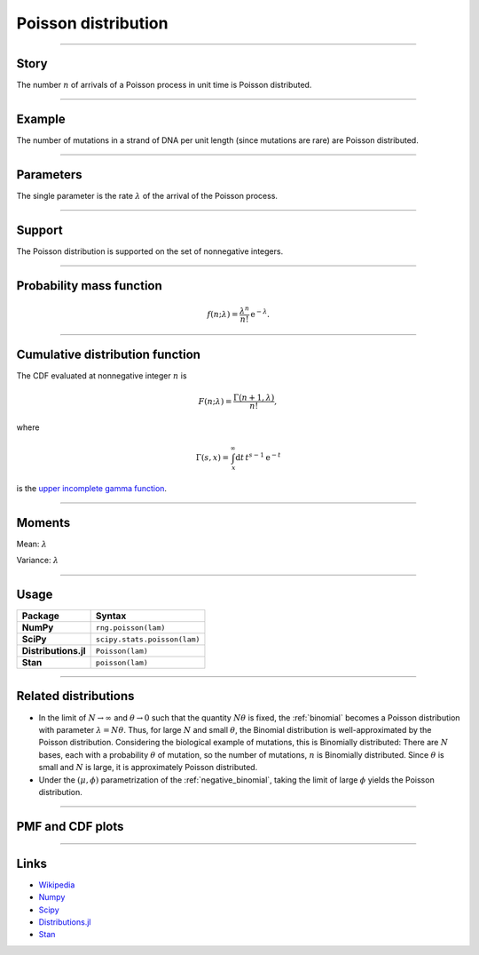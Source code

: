 .. _poisson:

Poisson distribution
====================

----


Story
-----

The number :math:`n` of arrivals of a Poisson process in unit time is Poisson distributed.


----


Example
-------

The number of mutations in a strand of DNA per unit length (since mutations are rare) are Poisson distributed.


----


Parameters
----------

The single parameter is the rate :math:`\lambda` of the arrival of the Poisson process.


----


Support
-------

The Poisson distribution is supported on the set of nonnegative integers.

----


Probability mass function
-------------------------

.. math::

    \begin{align}
    f(n;\lambda) = \frac{\lambda^n}{n!}\,\mathrm{e}^{-\lambda}.
    \end{align}


----


Cumulative distribution function
--------------------------------

The CDF evaluated at nonnegative integer :math:`n` is

.. math::

    \begin{align}
    F(n;\lambda) = \frac{\Gamma(n + 1, \lambda)}{n!},
    \end{align}

where

.. math::

    \begin{align}
    \Gamma(s, x) = \int_x^\infty\mathrm{d}t\,t^{s-1}\mathrm{e}^{-t}
    \end{align}

is the `upper incomplete gamma function <https://en.wikipedia.org/wiki/Incomplete_gamma_function>`_.


----


Moments
-------

Mean: :math:`\lambda`

Variance: :math:`\lambda`


----


Usage
-----

+-----------------------+-----------------------------------------------------------------------+
| Package               | Syntax                                                                |
+=======================+=======================================================================+
| **NumPy**             | ``rng.poisson(lam)``                                                  |
+-----------------------+-----------------------------------------------------------------------+
| **SciPy**             | ``scipy.stats.poisson(lam)``                                          |
+-----------------------+-----------------------------------------------------------------------+
| **Distributions.jl**  | ``Poisson(lam)``                                                      |
+-----------------------+-----------------------------------------------------------------------+
| **Stan**              | ``poisson(lam)``                                                      |
+-----------------------+-----------------------------------------------------------------------+


----


Related distributions
---------------------

- In the limit of :math:`N\to\infty` and :math:`\theta\to 0` such that the quantity :math:`N\theta` is fixed, the :ref:`binomial` becomes a Poisson distribution with parameter :math:`\lambda = N\theta`. Thus, for large :math:`N` and small :math:`\theta`, the Binomial distribution is well-approximated by the Poisson distribution. Considering the biological example of mutations, this is Binomially distributed: There are :math:`N` bases, each with a probability :math:`\theta` of mutation, so the number of mutations, :math:`n` is Binomially distributed. Since :math:`\theta` is small and :math:`N` is large, it is approximately Poisson distributed.
- Under the :math:`(\mu,\phi)` parametrization of the :ref:`negative_binomial`, taking the limit of large :math:`\phi` yields the Poisson distribution.


----


PMF and CDF plots
-----------------

.. bokeh-plot::
    :source-position: none

    import bokeh.io
    import distribution_explorer

    bokeh.io.show(distribution_explorer.explore('poisson', background_fill_alpha=0, border_fill_alpha=0))

----

Links
-----

- `Wikipedia <https://en.wikipedia.org/wiki/Poisson_distribution>`_
- `Numpy <https://docs.scipy.org/doc/numpy/reference/random/generated/numpy.random.Generator.poisson.html>`_
- `Scipy <https://docs.scipy.org/doc/scipy/reference/generated/scipy.stats.poisson.html>`_
- `Distributions.jl <https://juliastats.org/Distributions.jl/stable/univariate/#Distributions.Poisson>`_
- `Stan <https://mc-stan.org/docs/functions-reference/poisson.html>`_